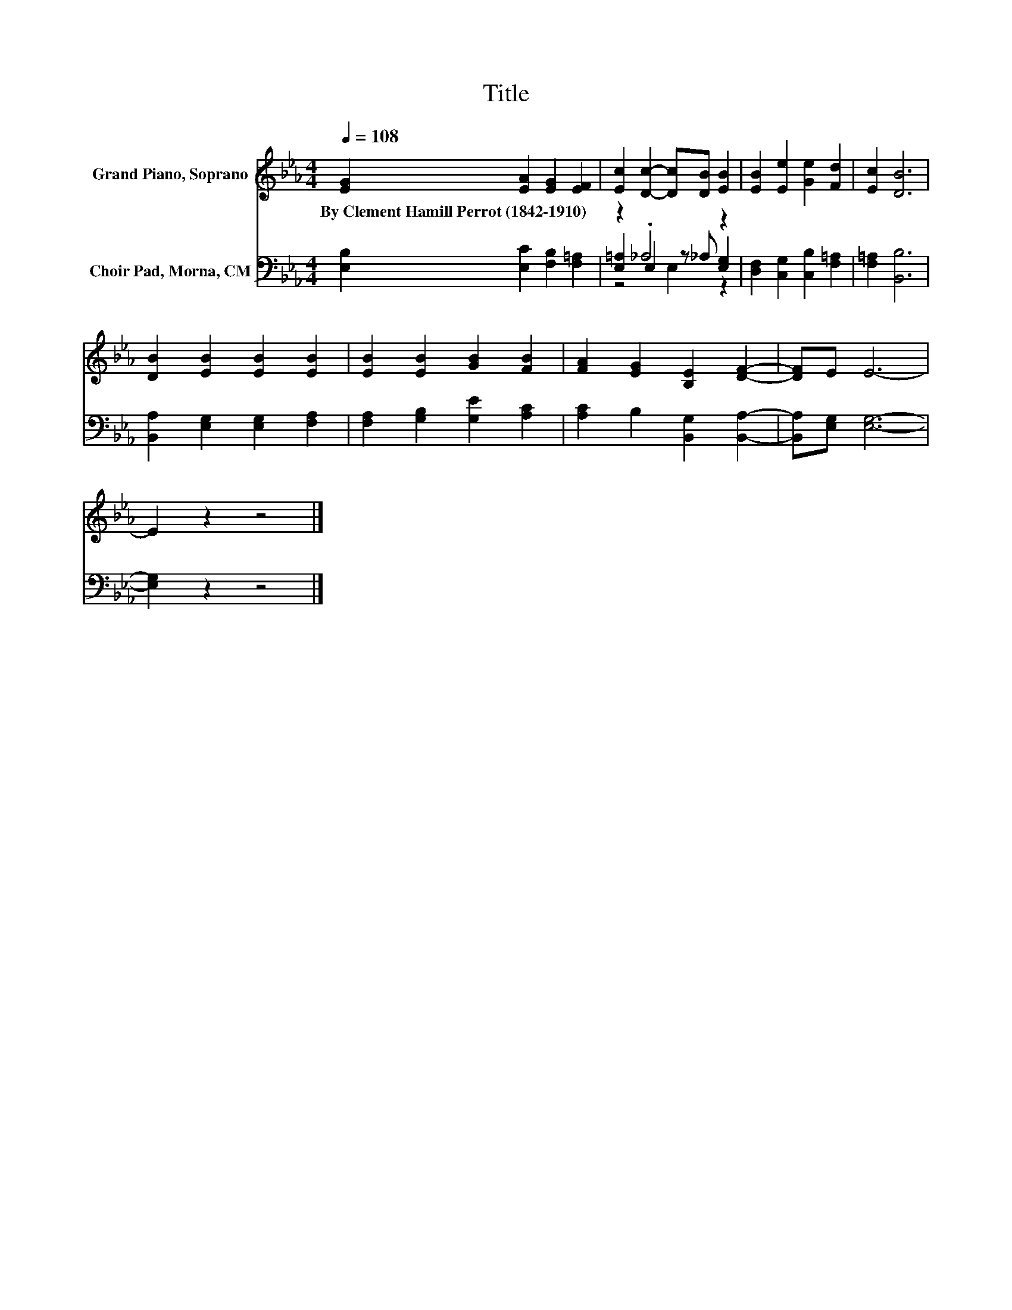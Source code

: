 X:1
T:Title
%%score 1 ( 2 3 4 )
L:1/8
Q:1/4=108
M:4/4
K:Eb
V:1 treble nm="Grand Piano, Soprano"
V:2 bass nm="Choir Pad, Morna, CM"
V:3 bass 
V:4 bass 
V:1
 [EG]2 [EA]2 [EG]2 [EF]2 | [Ec]2 [Dc]2- [Dc][DB] [EB]2 | [EB]2 [Ee]2 [Ge]2 [Fd]2 | [Ec]2 [DB]6 | %4
w: By~Clement~Hamill~Perrot~(1842\-1910) * * *||||
 [DB]2 [EB]2 [EB]2 [EB]2 | [EB]2 [EB]2 [GB]2 [FB]2 | [FA]2 [EG]2 [B,E]2 [DF]2- | [DF]E E6- | %8
w: ||||
 E2 z2 z4 |] %9
w: |
V:2
 [E,B,]2 [E,C]2 [F,B,]2 [F,=A,]2 | z2 ._A,4 z2 | [D,F,]2 [C,G,]2 [C,B,]2 [F,=A,]2 | %3
 [F,=A,]2 [B,,B,]6 | [B,,A,]2 [E,G,]2 [E,G,]2 [F,A,]2 | [F,A,]2 [G,B,]2 [G,E]2 [A,C]2 | %6
 [A,C]2 B,2 [B,,G,]2 [B,,A,]2- | [B,,A,][E,G,] [E,G,]6- | [E,G,]2 z2 z4 |] %9
V:3
 x8 | [E,=A,]2 E,2 z _A, [E,G,]2 | x8 | x8 | x8 | x8 | x8 | x8 | x8 |] %9
V:4
 x8 | z4 E,2 z2 | x8 | x8 | x8 | x8 | x8 | x8 | x8 |] %9

